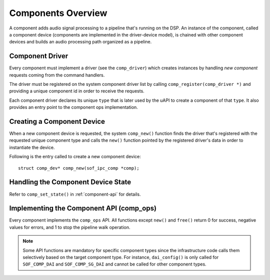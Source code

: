 .. _apps-component-overview:

Components Overview
###################

A component adds audio signal processing to a pipeline that's running on the
DSP. An instance of the component, called a component device (components are
implemented in the driver-device model), is chained with other component
devices and builds an audio processing path organized as a pipeline.

Component Driver
****************

Every component must implement a driver (see the ``comp_driver``) which
creates instances by handling *new component* requests coming from the
command handlers.

The driver must be registered on the system component driver list by calling
``comp_register(comp_driver *)`` and providing a unique component id in
order to receive the requests.

Each component driver declares its unique ``type`` that is later used by the
uAPI to create a component of that ``type``. It also provides an entry point
to the component ops implementation.

.. uml:: images/comp-driver.pu
   :caption: Component Driver

Creating a Component Device
***************************

When a new component device is requested, the system ``comp_new()`` function
finds the driver that's registered with the requested unique component type
and calls the ``new()`` function pointed by the registered driver's data in
order to instantiate the device.

Following is the entry called to create a new component device::

   struct comp_dev* comp_new(sof_ipc_comp *comp);

.. uml:: images/comp-new-flow.pu

Handling the Component Device State
***********************************

.. uml:: images/comp-dev-states.pu
   :caption: Component Device States

Refer to ``comp_set_state()`` in :ref:`component-api` for details.

Implementing the Component API (comp_ops)
*****************************************

Every component implements the ``comp_ops`` API. All functions except
``new()`` and ``free()`` return 0 for success, negative values for errors,
and 1 to stop the pipeline walk operation.

.. note::

   Some API functions are mandatory for specific component types since
   the infrastructure code calls them selectively based on the target
   component type. For instance, ``dai_config()`` is only called for
   ``SOF_COMP_DAI`` and ``SOF_COMP_SG_DAI`` and cannot be called for other
   component types.

.. uml:: images/comp-ops.pu
   :caption: Component API
